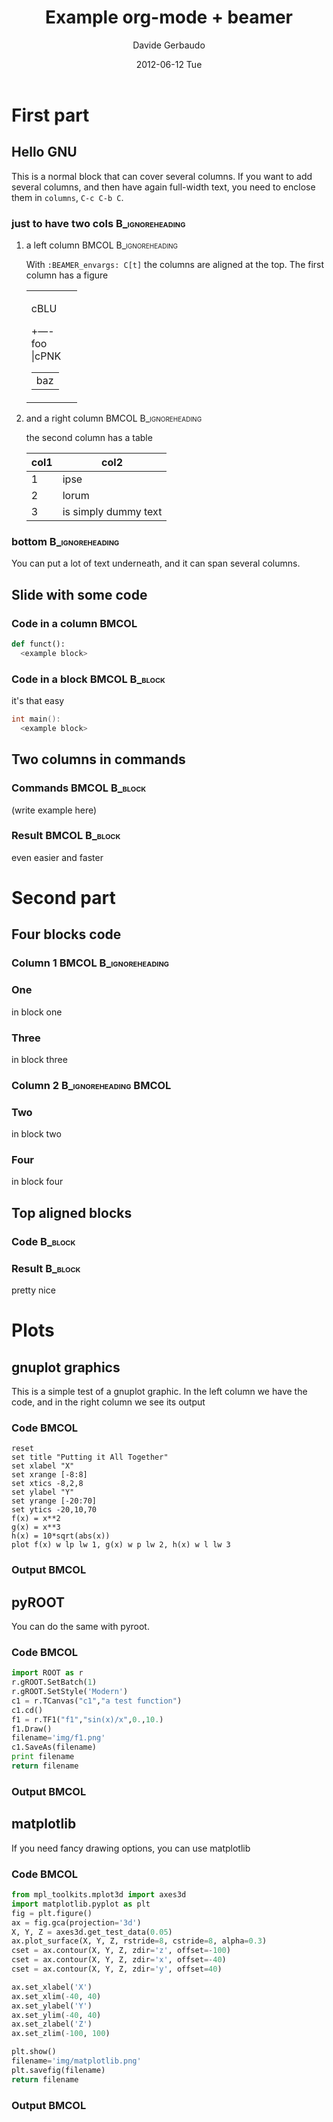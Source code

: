 #+startup: beamer
#+LaTeX_CLASS: beamer
#+TITLE:     Example org-mode + beamer
#+AUTHOR:    Davide Gerbaudo
#+EMAIL:     davide.gerbaudo@gmail.com
#+DATE:      2012-06-12 Tue
#+LaTeX_HEADER: \institute[ShortInst]{Full Name of my Institute}
#+LaTeX_CLASS_OPTIONS: [compress,presentation]
# # +LaTeX_CLASS_OPTIONS: [bigger]
# # +LaTeX_CLASS_OPTIONS: [english,10pt,presentation]
#+BEAMER_FRAME_LEVEL: 2
#+BEAMER_HEADER_EXTRA: \usetheme{Madrid}\usecolortheme{default}
# #+BEAMER_HEADER_EXTRA: \usetheme{Antibes}\usecolortheme{default}
#+COLUMNS: %35ITEM %10BEAMER_env(ENV) %10BEAMER_envargs(Args) %4BEAMER_coL(CoL)
#+OPTIONS:   H:3 num:t toc:nil \n:nil @:t ::t |:t ^:t -:t f:t *:t <:t
#+OPTIONS:   TeX:t LaTeX:t skip:nil d:nil todo:t pri:nil tags:not-in-toc


* First part

** Hello GNU
This is a normal block that can cover several columns. If you want to
add several columns, and then have again full-width text, you need to
enclose them in =columns=, =C-c C-b C=.

*** just to have two cols									:B_ignoreheading:
	:PROPERTIES:
	:BEAMER_env: columns
	:BEAMER_envargs: C[t]
	:END:
**** a left column 									  :BMCOL:B_ignoreheading:
	:PROPERTIES:
	:BEAMER_col: 0.5
	:BEAMER_env: ignoreheading
	:BEAMER_envargs: C[t]
	:END:
With =:BEAMER_envargs: C[t]= the columns are aligned at the top.  The
first column has a figure
#+begin_ditaa blue.png -r -S
+-----------+
| cBLU      |
|      +----+
|  foo |cPNK| --> /----+
|      |baz |     |bing|
+------+----+     +----/
#+end_ditaa

**** and a right column 							  :BMCOL:B_ignoreheading:
	:PROPERTIES:
	:BEAMER_col: 0.5
	:BEAMER_env: ignoreheading
	:END:
the second column has a table

| col1 | col2                 |
|------+----------------------|
|    1 | ipse                 |
|    2 | lorum                |
|    3 | is simply dummy text |


*** bottom													:B_ignoreheading:
	:PROPERTIES:
	:BEAMER_env: ignoreheading
	:END:
You can put a lot of text underneath, and it can span several columns.

** Slide with some code
*** Code in a column 												  :BMCOL:
	:PROPERTIES:
	:BEAMER_col: 0.7
	:END:
#+begin_src python
def funct():
  <example block>
#+end_src
*** Code in a block 							  :BMCOL:B_block:
	:PROPERTIES:
	:BEAMER_col: 0.3
	:BEAMER_env: block
	:END:
it's that easy
#+begin_src cpp
int main():
  <example block>
#+end_src

** Two columns in commands
*** Commands												  :BMCOL:B_block:
	:PROPERTIES:
	:BEAMER_col: 0.7
	:BEAMER_env: block
	:END:
	(write example here)
*** Result													  :BMCOL:B_block:
	:PROPERTIES:
	:BEAMER_col: 0.3
	:BEAMER_env: block
	:END:
even easier and faster

* Second part
** Four blocks code
*** Column 1										  :BMCOL:B_ignoreheading:
	:PROPERTIES:
	:BEAMER_col: 0.5
	:BEAMER_env: ignoreheading
	:END:

*** One
	in block one
*** Three
	in block three

*** Column 2										  :B_ignoreheading:BMCOL:
	:PROPERTIES:
	:BEAMER_env: ignoreheading
	:BEAMER_col: 0.5
	:END:

*** Two
	in block two

*** Four
	in block four


** Top aligned blocks
*** Code															:B_block:
	:PROPERTIES:
	:BEAMER_env: block
	:BEAMER_col: 0.5
	:BEAMER_envargs: C[t]
	:END:

*** Result															:B_block:
	:PROPERTIES:
	:BEAMER_env: block
	:BEAMER_col: 0.5
	:END:
pretty nice

* Plots
** gnuplot graphics
This is a simple test of a gnuplot graphic. In the left column we have
the code, and in the right column we see its output
*** Code															  :BMCOL:
	:PROPERTIES:
	:BEAMER_col: 0.5
	:END:
#+LaTeX: \tiny
#+begin_src gnuplot :exports code :file img/file.png
reset
set title "Putting it All Together"
set xlabel "X"
set xrange [-8:8]
set xtics -8,2,8
set ylabel "Y"
set yrange [-20:70]
set ytics -20,10,70
f(x) = x**2
g(x) = x**3
h(x) = 10*sqrt(abs(x))
plot f(x) w lp lw 1, g(x) w p lw 2, h(x) w l lw 3
#+end_src

*** Output															  :BMCOL:
	:PROPERTIES:
	:BEAMER_col: 0.5
	:END:
#+RESULTS:
[[file:img/file.png]]

** pyROOT
You can do the same with pyroot.
*** Code															  :BMCOL:
	:PROPERTIES:
	:BEAMER_col: 0.5
	:END:
#+LaTeX: \tiny
#+begin_src python :results file
import ROOT as r
r.gROOT.SetBatch(1)
r.gROOT.SetStyle('Modern')
c1 = r.TCanvas("c1","a test function")
c1.cd()
f1 = r.TF1("f1","sin(x)/x",0.,10.)
f1.Draw()
filename='img/f1.png'
c1.SaveAs(filename)
print filename
return filename
#+end_src

*** Output															  :BMCOL:
	:PROPERTIES:
	:BEAMER_col: 0.5
	:END:
#+RESULTS:
[[file:img/f1.png]]

** matplotlib
If you need fancy drawing options, you can use matplotlib
*** Code															  :BMCOL:
	:PROPERTIES:
	:BEAMER_col: 0.5
	:END:
#+LaTeX: \tiny
#+begin_src python :results file
from mpl_toolkits.mplot3d import axes3d
import matplotlib.pyplot as plt
fig = plt.figure()
ax = fig.gca(projection='3d')
X, Y, Z = axes3d.get_test_data(0.05)
ax.plot_surface(X, Y, Z, rstride=8, cstride=8, alpha=0.3)
cset = ax.contour(X, Y, Z, zdir='z', offset=-100)
cset = ax.contour(X, Y, Z, zdir='x', offset=-40)
cset = ax.contour(X, Y, Z, zdir='y', offset=40)

ax.set_xlabel('X')
ax.set_xlim(-40, 40)
ax.set_ylabel('Y')
ax.set_ylim(-40, 40)
ax.set_zlabel('Z')
ax.set_zlim(-100, 100)

plt.show()
filename='img/matplotlib.png'
plt.savefig(filename)
return filename
#+end_src

*** Output															  :BMCOL:
	:PROPERTIES:
	:BEAMER_col: 0.5
	:END:
#+RESULTS:
[[file:img/matplotlib.png]]

